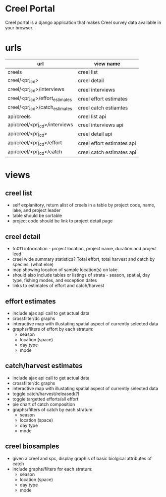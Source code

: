 * Creel Portal

Creel portal is a django application that makes Creel survey data
available in your browser.


* urls

| url                             | view name                  |
|---------------------------------+----------------------------|
| creels                          | creel list                 |
| creel/<prj_cd>                  | creel detail               |
| creel/<prj_cd>/interviews       | creel interviews           |
| creel/<prj_cd>/effort_estimates | creel effort estimates     |
| creel/<prj_cd>/catch_estimates  | creel catch estiamtes      |
| api/creels                      | creel list api             |
| api/creel/<prj_cd>/interviews   | creel interviews api       |
| api/creel/<prj_cd>              | creel detail api           |
| api/creel/<prj_cd>/effort       | creel effort estimates api |
| api/creel/<prj_cd>/catch        | creel catch estimates api  |

* views

** creel list
- self explanitory, return alist of creels in a table by project code, name, lake, and project leader
- table should be sortable
- project code should be link to project detail page

** creel detail
- fn011 information - project location, project name, duration and project lead
- creel wide summary statistics?  Total effort, total harvest and
  catch by species. (what else)
- map showing location of sample location(s) on lake.
- should also include tables or listings of strata - season, spatial,
  day type, fishing modes, and exception dates
- links to estimates of effort and catch/harvest

** effort estimates
- include ajax api call to get actual data
- crossfilter/dc graphs
- interactive map with illustating spatial aspect of currently selected data
- graphs/filters of effort by each stratum:
  + season
  + location (space)
  + day type
  + mode

** catch/harvest estimates
- include ajax api call to get actual data
- crossfilter/dc graphs
- interactive map with illustating spatial aspect of currently selected data
- toggle catch/harvest/released(?)
- toggle targetted efforts/all effort
- pie chart of catch composition
- graphs/filters of catch by each stratum:
  + season
  + location (space)
  + day type
  + mode

** creel biosamples
- given a creel and spc, display graphis of basic biolgical attributes of catch
- include graphs/filters for each stratum:
  + season
  + location (space)
  + day type
  + mode
